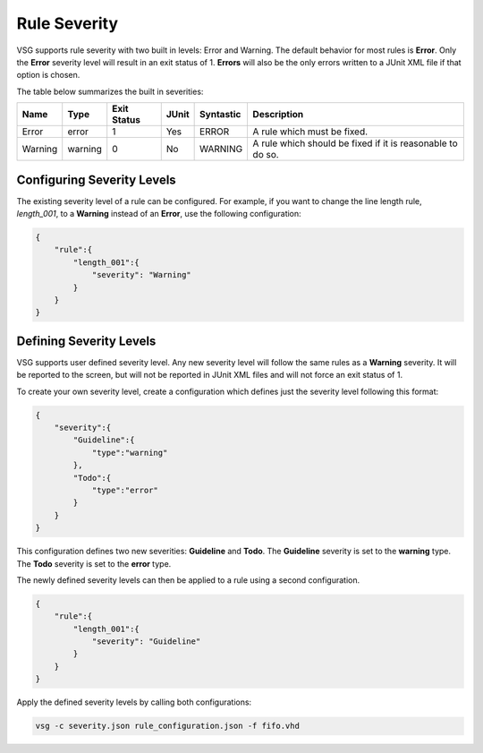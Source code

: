 Rule Severity
=============

VSG supports rule severity with two built in levels:  Error and Warning.
The default behavior for most rules is **Error**.
Only the **Error** severity level will result in an exit status of 1.
**Errors** will also be the only errors written to a JUnit XML file if that option is chosen.

The table below summarizes the built in severities:

+-------------+---------+-------------+-------+-----------+---------------------------------------------------------------+
| Name        |  Type   | Exit Status | JUnit | Syntastic | Description                                                   |
+=============+=========+=============+=======+===========+===============================================================+
| Error       |  error  |      1      |  Yes  |   ERROR   | A rule which must be fixed.                                   |
+-------------+---------+-------------+-------+-----------+---------------------------------------------------------------+
| Warning     | warning |      0      |  No   |  WARNING  | A rule which should be fixed if it is reasonable to do so.    |
+-------------+---------+-------------+-------+-----------+---------------------------------------------------------------+

Configuring Severity Levels
---------------------------

The existing severity level of a rule can be configured.
For example, if you want to change the line length rule, *length_001*, to a **Warning** instead of an **Error**, use the following configuration:

.. code-block:: json

   {
       "rule":{
           "length_001":{
               "severity": "Warning"
           }
       }
   }

Defining Severity Levels
------------------------

VSG supports user defined severity level.
Any new severity level will follow the same rules as a **Warning** severity.
It will be reported to the screen, but will not be reported in JUnit XML files and will not force an exit status of 1.

To create your own severity level, create a configuration which defines just the severity level following this format:

.. code-block:: json

   {
       "severity":{
           "Guideline":{
               "type":"warning"
           },
           "Todo":{
               "type":"error"
           }
       }
   }

This configuration defines two new severities:  **Guideline** and **Todo**.
The **Guideline** severity is set to the **warning** type.
The **Todo** severity is set to the **error** type.

The newly defined severity levels can then be applied to a rule using a second configuration.

.. code-block:: json

   {
       "rule":{
           "length_001":{
               "severity": "Guideline"
           }
       }
   }

Apply the defined severity levels by calling both configurations:

.. code-block:: mono

   vsg -c severity.json rule_configuration.json -f fifo.vhd

